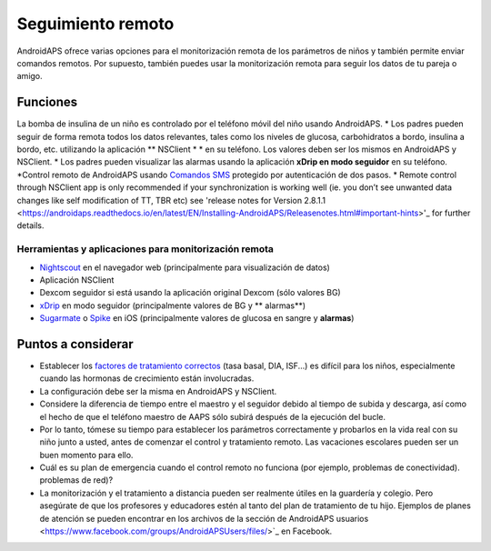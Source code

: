 Seguimiento remoto
**************************************************

.. image:: ../images/KidsMonitoring.png
   :alt: Supervisión de los niños
  
AndroidAPS ofrece varias opciones para el monitorización remota de los parámetros de niños y también permite enviar comandos remotos. Por supuesto, también puedes usar la monitorización remota para seguir los datos de tu pareja o amigo.

Funciones
==================================================
La bomba de insulina de un niño es controlado por el teléfono móvil del niño usando AndroidAPS.
* Los padres pueden seguir de forma remota todos los datos relevantes, tales como los niveles de glucosa, carbohidratos a bordo, insulina a bordo, etc. utilizando la aplicación ** NSClient * * en su teléfono. Los valores deben ser los mismos en AndroidAPS y NSClient.
* Los padres pueden visualizar las alarmas usando la aplicación **xDrip en modo seguidor** en su teléfono.
*Control remoto de AndroidAPS usando `Comandos SMS <../ Niños / SMS-Commands.html>`_ protegido por autenticación de dos pasos.
* Remote control through NSClient app is only recommended if your synchronization is working well (ie. you don’t see unwanted data changes like self modification of TT, TBR etc) see 'release notes for Version 2.8.1.1 <https://androidaps.readthedocs.io/en/latest/EN/Installing-AndroidAPS/Releasenotes.html#important-hints>'_ for further details.

Herramientas y aplicaciones para monitorización remota
--------------------------------------------------
* `Nightscout <http://www.nightscout.info/>`_ en el navegador web (principalmente para visualización de datos)
* Aplicación NSClient
*	Dexcom seguidor si está usando la aplicación original Dexcom (sólo valores BG)
* `xDrip <../Configuration/xdrip.html>`_ en modo seguidor (principalmente valores de BG y ** alarmas**)
*	`Sugarmate <https://sugarmate.io/>`_ o `Spike <https://spike-app.com/>`_ en iOS (principalmente valores de glucosa en sangre y **alarmas**)

Puntos a considerar
==================================================
* Establecer los `factores de tratamiento correctos <../Getting-Started/FAQ.html#how-to-begin>`_ (tasa basal, DIA, ISF...) es difícil para los niños, especialmente cuando las hormonas de crecimiento están involucradas. 
* La configuración debe ser la misma en AndroidAPS y NSClient.
* Considere la diferencia de tiempo entre el maestro y el seguidor debido al tiempo de subida y descarga, así como el hecho de que el teléfono maestro de AAPS sólo subirá después de la ejecución del bucle.
* Por lo tanto, tómese su tiempo para establecer los parámetros correctamente y probarlos en la vida real con su niño junto a usted, antes de comenzar el control y tratamiento remoto. Las vacaciones escolares pueden ser un buen momento para ello.
* Cuál es su plan de emergencia cuando el control remoto no funciona (por ejemplo, problemas de conectividad). problemas de red)?
* La monitorización y el tratamiento a distancia pueden ser realmente útiles en la guardería y colegio. Pero asegúrate de que los profesores y educadores estén al tanto del plan de tratamiento de tu hijo. Ejemplos de planes de atención se pueden encontrar en los archivos de la sección de AndroidAPS usuarios <https://www.facebook.com/groups/AndroidAPSUsers/files/>`_ en Facebook.
